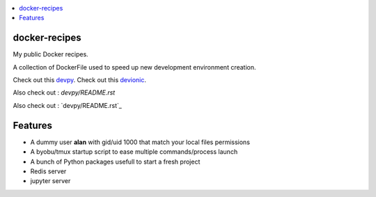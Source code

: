 .. contents:: :local:

docker-recipes
====================

My public Docker recipes.

A collection of DockerFile used to speed up new development environment creation.


Check out this `devpy`_.
Check out this `devionic`_.

.. _devpy: devpy/README.rst
.. _devionic: devionic/README.rst

Also check out : `devpy/README.rst`

Also check out : `devpy/README.rst`_

Features
============

* A dummy user **alan** with gid/uid 1000 that match your local files permissions
* A byobu/tmux startup script to ease multiple commands/process launch
* A bunch of Python packages usefull to start a fresh project

* Redis server
* jupyter server
